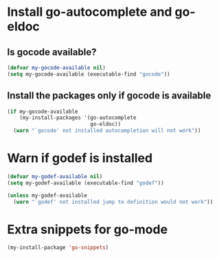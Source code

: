 * Install go-autocomplete and go-eldoc
** Is gocode available?
   #+begin_src emacs-lisp
     (defvar my-gocode-available nil)
     (setq my-gocode-available (executable-find "gocode"))
   #+end_src

** Install the packages only if gocode is available
   #+begin_src emacs-lisp
     (if my-gocode-available
         (my-install-packages '(go-autocomplete
                                go-eldoc))
       (warn "`gocode' not installed autocompletion will not work"))
   #+end_src


* Warn if godef is installed
  #+begin_src emacs-lisp
    (defvar my-godef-available nil)
    (setq my-godef-available (executable-find "godef"))

    (unless my-godef-available
      (warn "`godef' not installed jump to definition would not work"))
  #+end_src


* Extra snippets for go-mode
  #+begin_src emacs-lisp
    (my-install-package 'go-snippets)
  #+end_src
